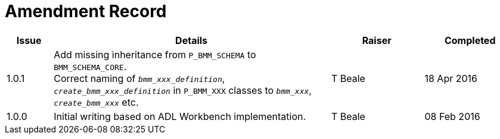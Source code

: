 = Amendment Record

[cols="1,6,2,2", options="header"]
|===
|Issue|Details|Raiser|Completed

|[[latest_issue]]1.0.1
|Add missing inheritance from `P_BMM_SCHEMA` to `BMM_SCHEMA_CORE`. +
 Correct naming of `_bmm_xxx_definition_`, `_create_bmm_xxx_definition_` in `P_BMM_XXX` classes to `_bmm_xxx_`, `_create_bmm_xxx_` etc.
|T Beale
|[[latest_issue_date]]18 Apr 2016

|1.0.0
|Initial writing based on ADL Workbench implementation.
|T Beale
|08 Feb 2016

|===
